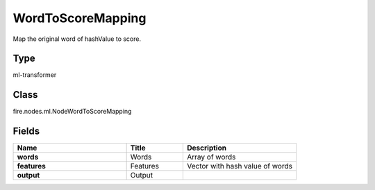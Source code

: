 WordToScoreMapping
=========== 

Map the original word of hashValue to score.

Type
--------- 

ml-transformer

Class
--------- 

fire.nodes.ml.NodeWordToScoreMapping

Fields
--------- 

.. list-table::
      :widths: 10 5 10
      :header-rows: 1
      :stub-columns: 1

      * - Name
        - Title
        - Description
      * - words
        - Words
        - Array of words
      * - features
        - Features
        - Vector with hash value of words
      * - output
        - Output
        - 




